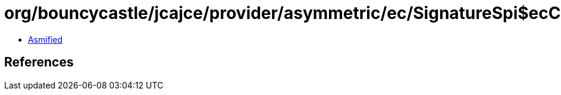 = org/bouncycastle/jcajce/provider/asymmetric/ec/SignatureSpi$ecCVCDSA512.class

 - link:SignatureSpi$ecCVCDSA512-asmified.java[Asmified]

== References

